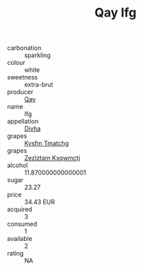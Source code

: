 :PROPERTIES:
:ID:                     3cd384d6-5ed8-47af-9a79-d99a69eedccf
:END:
#+TITLE: Qay Ifg 

- carbonation :: sparkling
- colour :: white
- sweetness :: extra-brut
- producer :: [[id:c8fd643f-17cf-4963-8cdb-3997b5b1f19c][Qay]]
- name :: Ifg
- appellation :: [[id:c31dd59d-0c4f-4f27-adba-d84cb0bd0365][Divha]]
- grapes :: [[id:7a9e9341-93e3-4ed9-9ea8-38cd8b5793b3][Kysfm Tmatchg]]
- grapes :: [[id:7fb5efce-420b-4bcb-bd51-745f94640550][Zezlztam Kxqwmctj]]
- alcohol :: 11.870000000000001
- sugar :: 23.27
- price :: 34.43 EUR
- acquired :: 3
- consumed :: 1
- available :: 2
- rating :: NA


